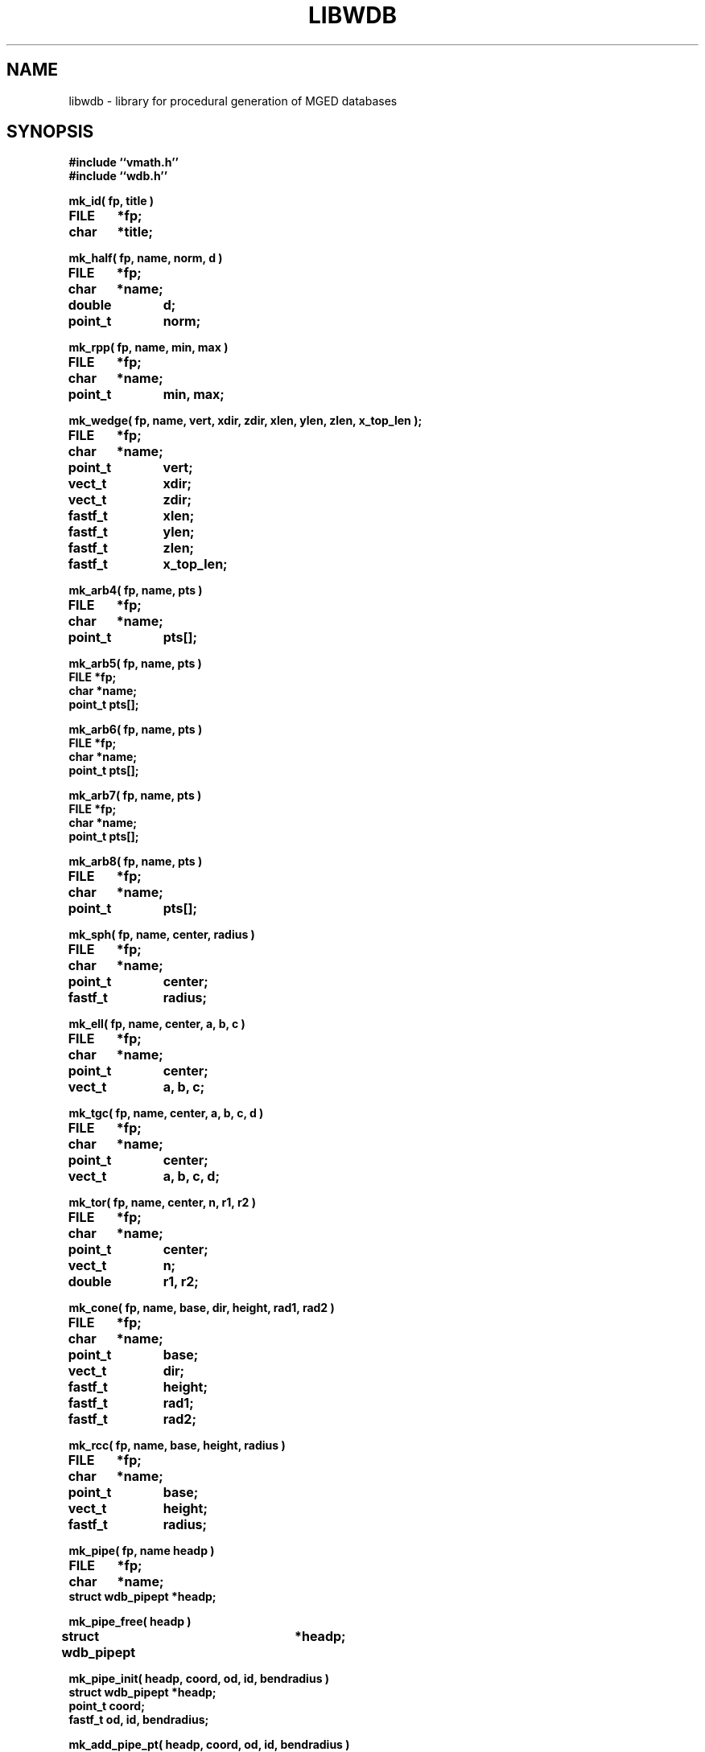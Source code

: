 .TH LIBWDB 3 BRL-CAD
.\"                       L I B W D B . 3
.\" BRL-CAD
.\"
.\" Copyright (c) 1987-2008 United States Government as represented by
.\" the U.S. Army Research Laboratory.
.\"
.\" Redistribution and use in source (Docbook format) and 'compiled'
.\" forms (PDF, PostScript, HTML, RTF, etc), with or without
.\" modification, are permitted provided that the following conditions
.\" are met:
.\"
.\" 1. Redistributions of source code (Docbook format) must retain the
.\" above copyright notice, this list of conditions and the following
.\" disclaimer.
.\"
.\" 2. Redistributions in compiled form (transformed to other DTDs,
.\" converted to PDF, PostScript, HTML, RTF, and other formats) must
.\" reproduce the above copyright notice, this list of conditions and
.\" the following disclaimer in the documentation and/or other
.\" materials provided with the distribution.
.\"
.\" 3. The name of the author may not be used to endorse or promote
.\" products derived from this documentation without specific prior
.\" written permission.
.\"
.\" THIS DOCUMENTATION IS PROVIDED BY THE AUTHOR AS IS'' AND ANY
.\" EXPRESS OR IMPLIED WARRANTIES, INCLUDING, BUT NOT LIMITED TO, THE
.\" IMPLIED WARRANTIES OF MERCHANTABILITY AND FITNESS FOR A PARTICULAR
.\" PURPOSE ARE DISCLAIMED. IN NO EVENT SHALL THE AUTHOR BE LIABLE FOR
.\" ANY DIRECT, INDIRECT, INCIDENTAL, SPECIAL, EXEMPLARY, OR
.\" CONSEQUENTIAL DAMAGES (INCLUDING, BUT NOT LIMITED TO, PROCUREMENT
.\" OF SUBSTITUTE GOODS OR SERVICES; LOSS OF USE, DATA, OR PROFITS; OR
.\" BUSINESS INTERRUPTION) HOWEVER CAUSED AND ON ANY THEORY OF
.\" LIABILITY, WHETHER IN CONTRACT, STRICT LIABILITY, OR TORT
.\" (INCLUDING NEGLIGENCE OR OTHERWISE) ARISING IN ANY WAY OUT OF THE
.\" USE OF THIS DOCUMENTATION, EVEN IF ADVISED OF THE POSSIBILITY OF
.\" SUCH DAMAGE.
.\"
.\".\".\"
.SH NAME
libwdb \- library for procedural generation of MGED databases
.SH SYNOPSIS
.nf
\fB#include ``vmath.h''
\fB#include ``wdb.h''
.sp
mk_id( fp, title )
FILE	*fp;
char	*title;
.sp
mk_half( fp, name, norm, d )
FILE	*fp;
char	*name;
double	d;
point_t	norm;
.sp
mk_rpp( fp, name, min, max )
FILE	*fp;
char	*name;
point_t	min, max;
.sp
mk_wedge( fp, name, vert, xdir, zdir, xlen, ylen, zlen, x_top_len );
FILE	*fp;
char	*name;
point_t	vert;
vect_t	xdir;
vect_t	zdir;
fastf_t	xlen;
fastf_t	ylen;
fastf_t	zlen;
fastf_t	x_top_len;
.sp
mk_arb4( fp, name, pts )
FILE	*fp;
char	*name;
point_t	pts[];
.sp
mk_arb5( fp, name, pts )
FILE    *fp;
char    *name;
point_t pts[];
.sp
mk_arb6( fp, name, pts )
FILE    *fp;
char    *name;
point_t pts[];
.sp
mk_arb7( fp, name, pts )
FILE    *fp;
char    *name;
point_t pts[];
.sp
mk_arb8( fp, name, pts )
FILE	*fp;
char	*name;
point_t	pts[];
.sp
mk_sph( fp, name, center, radius )
FILE	*fp;
char	*name;
point_t	center;
fastf_t	radius;
.sp
mk_ell( fp, name, center, a, b, c )
FILE	*fp;
char	*name;
point_t	center;
vect_t	a, b, c;
.sp
mk_tgc( fp, name, center, a, b, c, d )
FILE	*fp;
char	*name;
point_t	center;
vect_t	a, b, c, d;
.sp
mk_tor( fp, name, center, n, r1, r2 )
FILE	*fp;
char	*name;
point_t	center;
vect_t	n;
double	r1, r2;
.sp
mk_cone( fp, name, base, dir, height, rad1, rad2 )
FILE	*fp;
char	*name;
point_t	base;
vect_t	dir;
fastf_t	height;
fastf_t	rad1;
fastf_t	rad2;

.sp
mk_rcc( fp, name, base, height, radius )
FILE	*fp;
char	*name;
point_t	base;
vect_t	height;
fastf_t	radius;
.sp
mk_pipe( fp, name headp )
FILE	*fp;
char	*name;
struct wdb_pipept *headp;
.sp
mk_pipe_free( headp )
struct wdb_pipept	*headp;
.sp
mk_pipe_init( headp, coord, od, id, bendradius )
struct wdb_pipept *headp;
point_t coord;
fastf_t od, id, bendradius;
.sp
mk_add_pipe_pt( headp, coord, od, id, bendradius )
struct wdb_pipept *headp;
point_t coord;
fastf_t od, id, bendradius;
.sp
mk_comb( fp, name, len, region, matname, matparm, rgb, inherit )
FILE	*fp;
char	*name;
char	*matname;
char	*matparm;
char	*rgb;
.sp
mk_fcomb( fp, name, len, region )
FILE	*fp;
char	*name;
.sp
mk_memb( fp, name, mat, op )
FILE	*fp;
char	*name;
mat_t	mat;
int	op;
.sp
mk_addmember( name, headp, mat, op )
char	*name;
struct	wmember *headp;
mat_t mat;
int	op;
.sp
mk_lcomb( fp, name, headp, region, matname, matparm, rgb, inherit )
FILE	*fp;
char	*name;
struct	wmember *headp;
char	*matname;
char	*matparm;
char	*rgb;
.sp
mk_lfcomb( fp, name, headp, region )
FILE	*fp;
char	*name;
struct	wmember *headp;
.sp
mk_bsolid( fp, name, nsurf, res )
FILE    *fp;
char    *name;
int     nsurf;
double  res;
.sp
mk_bsurf( filep, bp )
FILE    *filep;
struct b_spline *bp;
.sp
.SH DESCRIPTION
This library exists to permit writing MGED databases from
arbitrary procedures.
Some of the high-level structure of MGED databases (eg, that
they start with an ID record, and that COMB records must be
followed immediately by MEMBER records) is currently implicit
in the calling routines.
This library is by no means complete, and routines for writing every
type of solid do not yet exist.
While it is expected that this library will grow and change as
experience is gained, it is not clear what direction that evolution
will take.  Be prepared for changes in the interface to some of these
routines in future releases.
All routines take as their first argument the stdio FILE pointer
(eg, stdout) on which the generated MGED database record(s) will
be written with fwrite().
.PP
.I mk_id\^
fwrites an IDENT record on the indicated stdio file, with the string
.I title\^
associated.  Note that to have a valid database, the
the first record written must have been an IDENT record such as
written by this routine.
.PP
.I mk_half\^
makes a halfspace with name ``name''.  It is specified by
the distance ``d'' from the origin, and the outward pointing
normal vector ``norm''.
.PP
.I mk_rpp\^
makes an ARB8 called ``name''
specified as a right rectangular parallelepiped in
terms of a minimum point ``min'' and a maximum point ``max''.
.PP
.I mk_wedge\^
makes a right angular wedge called ``name'' specified by
a starting vertex located in the lower left corner of the solid, an x-direction
vector, a z-direction vector, an x-length, a y-length, a z-length, and
a top x-length.  The y-direction vector is the result of x-direction vector
cross z-direction vector.
All vertices are make in the counterclockwise direction,
bottom face first.  The top face is made by extruding the bottom face in
the z direction.
.PP
.I mk_arb4\^
makes an ARB8 called ``name''
described as an ARB4, ie, by 4 points, the first 3 of which
lie on a plane, and the fourth is the ``peak''.
.PP
.I mk_arb8\^
makes an ARB8 called ``name''
described by an array of 8 points in ``pts''.
All plates with 4 points must be co-planar.
If there are degeneracies (ie, all 8 vertices are not distinct),
then certain requirements must be met.
If we think of the ARB8 as having a top and a bottom plate,
the first four points listed must lie on one plate, and
the second four points listed must lie on the other plate.
.PP
.I mk_sph\^
makes a spherical ellipsoid called ``name''
centered at point ``center'' with radius ``radius''.
.I mk_ell\^
makes an ellipsoid called ``name'' centered at point ``center''
with three perpendicular radius vectors.
The eccentricity of the ellipsoid is controlled by the relative
lengths of the three radius vectors.
.PP
.I mk_tgc\^
makes a truncated general cone called ``name'' with the base plate
centered at ``center'' and a height vector ``height'', which is
perpendicular to the two end plates.  The length of the height vector
defines the location of the top plate.  The vectors ``a'' and ``b''
are the base radius vectors, and the vectors ``c'' and ``d'' are the
nose vectors.
.PP
.I mk_tor\^
makes a torus called ``name'' centered at point ``center'',
with the torus lying in a plane with normal ``n''.
Radius ``r1'' is the distance from the center point of the torus
to the center of the solid part, and radius ``f2'' is
the radius of the solid part.
.PP
.I mk_cone\^
makes a right circular cone called ``name''
specified by the center point of the base, a direction or height vector,
a height scalar, and a radius for each end of the cone.
The direction vector is unitized and serves to derive a vector
``a'', which is orthogonal to the direction vector and itself.  This vector
is scaled by both radii to obtain two of four vectors required to make a
cone.  It is then crossed with the unitized direction vector, and the
result thereof is scaled by both radii as well to obtain the last of four
vectors needed to make a cone.
.PP
.I mk_rcc\^
makes a truncated general cone (TGC) with name ``name''
specified as a right circular cylinder.
The base plate of the cylinder is centered at ``base'',
with height vector ``height'' which is perpendicular to
the two end plates, the length of which defines the location of
the top plate.
The radius given as ``radius'' defines the size of the end plates.
.PP
.I mk_pipe
creates a ``pipe'' solid with the specified ``name'' and writes it to the
file ``fp''.  The user must provide a linked list of ``pipe''
segments headed by ``headp''.  Each pipe segment includes fields indicating a
``control'' point for the pipe, an inner diameter, an outer diameter and a bend radius.
The inner diameter must be less than the outer diameter, and a zero innner diameter
creates a solid wire rather than a hollow pipe.  The pipe is constructed along straight
lines through successive points, with circular bends (of the indicated radius) connecting
the straight sections. The bend radius must be greater than the outer radius. The user
is responsible for freeing the memory used by the list of pipe segments (see
.I mk_pipe_free()
below.
.PP
.I mk_pipe_free
will free the memory used by a linked list of pipe segments. This does not free the list head.
.PP
.I mk_pipe_init
initializes a linked list of pipe segments with the initial point,
inside diameter, outside diameter, and bend radius.
.PP
.I mk_add_pipe_pt
adds another pipe segment to the list with the indicated point,
outside radius, inside radius, and bend radius.
.PP
.I mk_comb\^
defines a combination of name ``name'', with material properties
information included.
``len'' indicated the number of
.I mk_memb\^
calls (MEMB records) that will immediately follow.
``region'' is a boolean that is set to mark this combination
as a region.
``matname'' is either a NULL pointer, or a pointer to a string
containing the material property name.
``matparm'' is either a NULL pointer, or a pointer to a string
containing the material property parameter information,
which is material-specific (and still experimental).
Color is passed as an array of three unsigned chars in ``rgb''.
Color ``inherit'' is a boolean, and if true, the color and material
properties will be passed from upper-level objects to lower-level
objects.
.I mk_fcomb\^
makes a simple combination header, with name ``name'', length ``len'',
and the boolean ``region''.  It functions just like
.IR mk_comb\^ .
``len''
.I mk_memb\^
calls must immediately follow the call to
.I mk_comb\^
or
.IR mk_fcomb\^ .
Each call to
.I mk_memb\^
adds a reference to object ``name'' to the combination.
It is transformed by the 4x4 matrix ``mat'', and is combined
by boolean operation ``op'', chosen from
the list of:  UNION, INTERSECT, SUBTRACT, from <brlcad/db.h>.
.PP
.I mk_addmember\^
is used to obtain dynamic storage for a new wmember structure
(see
.IR wdb.h\^
).  Then
.I mk_lcomb\^
can be used in the same way as
.I mk_comb\^
to make a combination of a linked list of wmember structures.
This is the only recommended way to create combinations,
because it collects up the details in memory, and produces the
combination and member records all at once, rather than in multiple
calls, as in
.I mk_comb\^
and
.I mk_memb\^.
The ``op'' argument must be one of
WMOP_UNION, WMOP_SUBTRACT, or WMOP_INTERSECT.
In the future,
.I mk_comb\^
and
.I mk_memb\^
will no longer be supported.
.I mk_lfcomb\^
is the linked list equivalent of
.I mk_fcomb\^.
Note that the linked list heads must be initialized by an
invocation of BU_LIST_INIT( &head.l );
.PP
The routine
.I mk_bsolid\^
writes the header for a b-spline solid ``name'', with ``nsurf'' surfaces,
at ``res'' resolution.  This call must be followed by ``nsurf''
calls to
.I mk_bsurf\^
which enters the respective surfaces into the combination.  This pair
work much like the
.I mk_comb\^
and
.I mk_memb\^
pair.
.PP
The global variable
.I mk_version\^
may be set to 4 or 5, depending on which format BRL-CAD database
you wish to write.
By default, the most recent version is always created.
.SH EXAMPLE(S)
.sp
Several examples of how to use this library can be found
in the proc-db directory of the BRL-CAD source distribution.
.sp
.SH "SEE ALSO"
brlcad(1B), mged(1B), rt(1B)
.SH DIAGNOSTICS
None
.SH BUGS
The library is incomplete.
The need for the application to know higher-level details
is unfortunate, but necessary to keep the library simple.
We may pay for this later.
.SH COPYRIGHT
This software is Copyright (c) 1987-2008 United States Government as
represented by the U.S. Army Research Laboratory. All rights reserved.
.SH "BUG REPORTS"
Reports of bugs or problems should be submitted via electronic
mail to <devs@brlcad.org>.
